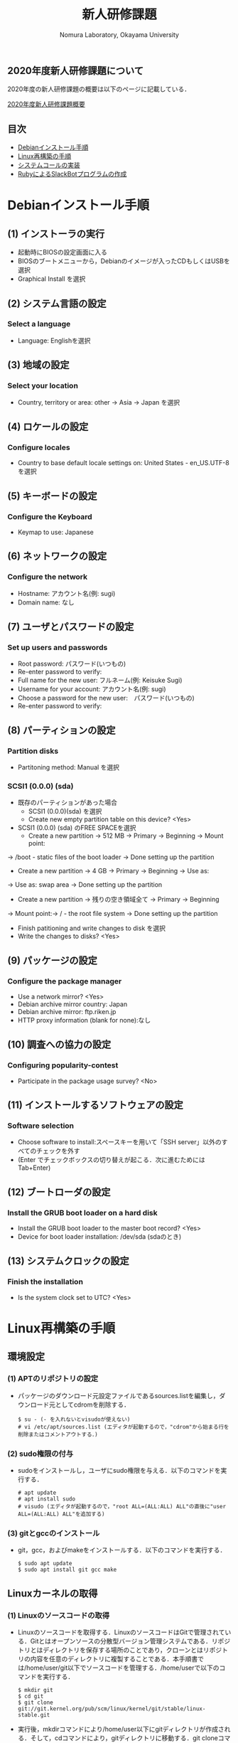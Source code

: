 #+TITLE: 新人研修課題
#+AUTHOR: Nomura Laboratory, Okayama University
#+EMAIL:
#+DATE:
#+OPTIONS: H:3 num:2 toc:nil
#+OPTIONS: ^:nil @:t \n:nil ::t |:t f:t TeX:t
#+OPTIONS: skip:nil
#+OPTIONS: author:t
#+OPTIONS: email:nil
#+OPTIONS: creator:nil
#+OPTIONS: timestamp:nil
#+OPTIONS: timestamps:nil
#+OPTIONS: d:nil
#+OPTIONS: tags:t
#+TEXT:
#+DESCRIPTION:
#+KEYWORDS:
#+LANGUAGE: ja
#+STARTUP: odd
#+LATEX_CLASS: jsarticle
#+LATEX_CLASS_OPTIONS: [a4j]
# #+LATEX_HEADER: \usepackage{plain-article}
# #+LATEX_HEADER: \renewcommand\maketitle{}
# #+LATEX_HEADER: \pagestyle{empty}
# #+LaTeX: \thispagestyle{empty}

** 2020年度新人研修課題について
2020年度の新人研修課題の概要は以下のページに記載している．

[[https://scrapbox.io/nompedia/B4%E6%96%B0%E4%BA%BA%E7%A0%94%E4%BF%AE%E8%AA%B2%E9%A1%8C(2020)][2020年度新人研修課題概要]]

** 目次
- [[#Debianインストール手順][Debianインストール手順]]
- [[#Linux再構築の手順][Linux再構築の手順]]
- [[#システムコールの実装][システムコールの実装]]
- [[#rubyによるslackbotプログラムの作成][RubyによるSlackBotプログラムの作成]]

* Debianインストール手順
** (1) インストーラの実行
+ 起動時にBIOSの設定画面に入る
+ BIOSのブートメニューから，Debianのイメージが入ったCDもしくはUSBを選択
+ Graphical Install を選択
** (2) システム言語の設定
*** Select a language
+ Language: Englishを選択
** (3) 地域の設定
*** Select your location
+ Country, territory or area: other -> Asia -> Japan を選択
** (4) ロケールの設定
*** Configure locales
+ Country to base default locale settings on: United States - en_US.UTF-8 を選択
** (5) キーボードの設定
*** Configure the Keyboard
+ Keymap to use: Japanese
** (6) ネットワークの設定
*** Configure the network
+ Hostname: アカウント名(例: sugi)
+ Domain name: なし
** (7) ユーザとパスワードの設定
*** Set up users and passwords
+ Root password: パスワード(いつもの)
+ Re-enter password to verify:
+ Full name for the new user: フルネーム(例: Keisuke Sugi)
+ Username for your account: アカウント名(例: sugi)
+ Choose a password for the new user:　パスワード(いつもの)
+ Re-enter password to verify:
** (8) パーティションの設定
*** Partition disks
+ Partitoning method: Manual を選択
*** SCSI1 (0.0.0) (sda)
+ 既存のパーティションがあった場合
  + SCSI1 (0.0.0)(sda) を選択
  + Create new empty partition table on this device? <Yes>
+ SCSI1 (0.0.0) (sda) のFREE SPACEを選択
  + Create a new partition -> 512 MB -> Primary -> Beginning -> Mount point:
-> /boot - static files of the boot loader -> Done setting up the partition
  + Create a new partition -> 4 GB -> Primary -> Beginning -> Use as:
-> Use as: swap area -> Done setting up the partition
  + Create a new partition -> 残りの空き領域全て -> Primary -> Beginning
-> Mount point:-> / - the root file system -> Done setting up the partition


+ Finish patitioning and write changes to disk を選択
+ Write the changes to disks? <Yes>

** (9) パッケージの設定
*** Configure the package manager
+ Use a network mirror? <Yes>
+ Debian archive mirror country: Japan
+ Debian archive mirror: ftp.riken.jp
+ HTTP proxy information (blank for none):なし
** (10) 調査への協力の設定
*** Configuring popularity-contest
+ Participate in the package usage survey? <No>
** (11) インストールするソフトウェアの設定
*** Software selection
+ Choose software to install:スペースキーを用いて「SSH server」以外のすべてのチェックを外す
+ (Enter でチェックボックスの切り替えが起こる．次に進むためにはTab+Enter)
** (12) ブートローダの設定
*** Install the GRUB boot loader on a hard disk 
+ Install the GRUB boot loader to the master boot record? <Yes>
+ Device for boot loader installation: /dev/sda (sdaのとき)
** (13) システムクロックの設定
*** Finish the installation
+ Is the system clock set to UTC? <Yes>

* Linux再構築の手順
** 環境設定
*** (1) APTのリポジトリの設定
     + パッケージのダウンロード元設定ファイルであるsources.listを編集し，ダウンロード元としてcdromを削除する．
       : $ su - (- を入れないとvisudoが使えない)
       : # vi /etc/apt/sources.list (エディタが起動するので，"cdrom"から始まる行を削除またはコメントアウトする．)
*** (2) sudo権限の付与
     + sudoをインストールし，ユーザにsudo権限を与える．以下のコマンドを実行する．
       : # apt update
       : # apt install sudo
       : # visudo (エディタが起動するので，"root ALL=(ALL:ALL) ALL"の直後に"user ALL=(ALL:ALL) ALL"を追加する)
*** (3) gitとgccのインストール
     + git，gcc，およびmakeをインストールする．以下のコマンドを実行する．
       : $ sudo apt update
       : $ sudo apt install git gcc make
** Linuxカーネルの取得
*** (1) Linuxのソースコードの取得
     + Linuxのソースコードを取得する．LinuxのソースコードはGitで管理されている．Gitとはオープンソースの分散型バージョン管理システムである．リポジトリとはディレクトリを保存する場所のことであり，クローンとはリポジトリの内容を任意のディレクトリに複製することである．本手順書では/home/user/git以下でソースコードを管理する．/home/userで以下のコマンドを実行する．
       : $ mkdir git
       : $ cd git
       : $ git clone git://git.kernel.org/pub/scm/linux/kernel/git/stable/linux-stable.git
     + 実行後，mkdirコマンドにより/home/user以下にgitディレクトリが作成される．そして，cdコマンドにより，gitディレクトリに移動する．git cloneコマンドにより，/home/user/git以下にlinux-stableディレクトリが作成される．linux-stable以下にLinuxのソースコードが格納されている．
*** (2) ブランチの切り替え
     + Linuxのソースコードのバージョンを切り替えるため，ブランチの作成と切り替えを行う．ブランチとは開発の履歴を管理するための分岐である．/home/user/git/linux-stableで以下のコマンドを実行する．
       : $ git checkout -b 4.19 v4.19
     + 実行後，v4.19というタグが示すコミットからブランチ4.19が作成され，ブランチ4.19に切り替わる．コミットとはある時点における開発の状態を記録したものである．タグとはコミットを識別するためにつける印である．
** カーネルの再構築 
    + 以下の手順でカーネルの再構築を行う．コマンドは/home/user/git/linux-stable以下で実行する．
    + エラーが発生した場合，エラー内容に応じて必要なパッケージをインストールする
*** (1) .config ファイルの生成
     + .configファイルを生成する．.configファイルとはカーネルの設定を記述したコンフィギュレーションファイルである．以下のコマンドを実行し，コンフィギュレーションファイルを生成する．
       : $ make defconfig
     + 実行後，/home/user/git/linux-stable以下に.configファイルが作成される．
*** (2) カーネルのコンパイル
     + Linuxカーネルをコンパイルする．以下のコマンドを実行する．
       : $ make bzImage -j8
     上記コマンドの「-j」オプションは，同時に実行できるジョブ数を指定する．ジョブ数を不用意に増やすとメモリ不足により，実行速度が低下する場合がある．ジョブ数はCPUのコア数*2が効果的である．コマンド実行後，/home/user/git/linux-stable/arch/x86/boot以下にbzImageという名前の圧縮カーネルイメージが作成される．カーネルイメージとは実行可能形式のカーネルを含むファイルである．同時に，/home/user/git/linux-stable以下にすべてのカーネルシンボルのアドレスを記述したSystem.mapが作成される．カーネルシンボルとはカーネルのプログラムが格納されたメモリアドレスと対応付けられた文字列のことである．
*** (3) カーネルのインストール
     + コンパイルしたカーネルをインストールする．以下のコマンドを実行する．
       : $ sudo cp arch/x86/boot/bzImage /boot/vmlinuz-4.19.0-linux
       : $ sudo cp System.map /boot/System.map-4.19.0-linux
     + 実行後，bzImageとSystem.mapがboot以下にそれぞれvmlinuz-4.19.0-linuxとSystem.map-4.19.0-linuxという名前でコピーされる．
*** (4) カーネルモジュールのコンパイル
     + カーネルモジュールをコンパイルする．カーネルモジュールとは機能を拡張するためのバイナリファイルである．以下のコマンドを実行する．
       : $ make modules
*** (5) カーネルモジュールのインストール
     + コンパイルしたカーネルモジュールをインストールする．以下のコマンドを実行する．
       : $ sudo make modules_install
     + 実効結果の最後の行は以下のように表示される．これはカーネルモジュールをインストールしたディレクトリ名を表している．
       : DEPMOD 4.19.0
     + 上記の例では，/lib/modules/4.19.0 ディレクトリにカーネルモジュールがインストールされている．このディレクトリ名は手順(6) で必要となるため，控えておく．
*** (6) 初期RAMディスクの作成
     + 初期RAMディスクを作成する．初期RAMディスクとは初期ルートファイルシステムのことである．これは実際のルートファイルシステムが使用できるようになる前にマウントされる．以下のコマンドを実行する．
       : $ sudo update-initramfs -c -k 4.19.0
     + 手順(5) で控えておいたディレクトリ名をコマンドの引数として与える．実行後，/boot 以下に初期RAM ディスクinitrd.img-4.19.0 が作成される．
*** (7) ブートローダの設定
     + システムコールを実装したカーネルをブートローダから起動可能にするために，ブートローダを設定する．ブートローダの設定ファイルは/boot/grub/grub.cfg である．エントリを追加するためにはこのファイルを編集する必要がある．Debian10.3 で使用されているブートローダはGRUB2 である．GRUB2 でカーネルのエントリを追加する際，設定ファイルを直接編集しない．/etc/grub.d 以下にエントリ追加用のスクリプトを作成し，そのスクリプトを実行することでエントリを追加する．ブートローダを設定する手順を以下に示す．
**** (A) エントリ追加用のスクリプトの作成
      + カーネルのエントリを追加するため，エントリ追加用のスクリプトを作成する．本手順書では，既存のファイル名に倣い作成するスクリプトのファイル名は11_linux-4.19.0 とする．スクリプトの記述例を以下に示す．
        : 1 #!/bin/sh -e
        : 2 echo "Adding my custom Linux to GRUB2"
        : 3 cat << EOF
        : 4 menuentry "My custom Linux" {
        : 5 set root=(hd0,1)
        : 6 linux /vmlinuz-4.19.0-linux ro root=/dev/sda3 quiet
        : 7 initrd /initrd.img-4.19.0
        : 8 }
        : 9 EOF
      + スクリプトに記述された各項目について以下に示す．
***** (a) menuentry < 表示名>
       + < 表示名>: カーネル選択画面に表示される名前
***** (b) set root=(<HDD 番号>,< パーティション番号>)
       + <HDD 番号>: カーネルが保存されているHDD の番号
       + < パーティション番号>: HDD の/boot が割り当てられたパーティション番号
***** (c) linux < カーネルイメージのファイル名>
       + < カーネルイメージのファイル名>: 起動するカーネルのカーネルイメージ
***** (d) ro <root デバイス>
       + <root デバイス>: 起動時に読み込み専用でマウントするデバイス．
***** (e) root=< ルートファイルシステム> < その他のブートオプション>
       + < ルートファイルシステム>: /root を割り当てたパーティション
       + < その他のブートオプション>: quiet はカーネルの起動時に出力するメッセージを省略する．
***** (f) initrd < 初期RAM ディスク名>
       + < 初期RAM ディスク名>: 起動時にマウントする初期RAM ディスク名
**** (B) 実行権限の付与
      + /etc/grub.d で以下のコマンドを実行し，作成したスクリプトに実行権限を付与する．
        : $ sudo chmod +x 11_linux-4.19.0
**** (C) エントリ追加用のスクリプトの実行
      + 以下のコマンドを実行し，作成したスクリプトを実行する．
        : $ sudo update-grub
      + 実行後，/boot/grub/grub.cfg にシステムコールを実装したカーネルのエントリが追加される．
*** (8) 再起動
     + 任意のディレクトリで以下のコマンドを実行し，計算機を再起動させる．
       : $ sudo reboot
     + GRUB2 のカーネル選択画面にエントリが追加されている．手順(7) のスクリプトを用いた場合，カーネル選択画面でMy custom Linux を選択し，起動する．

* システムコールの追加
** 概要
   再構築したLinuxカーネルに新たにシステムコールを実装する．
  
** 追加するシステムコールの機能
   追加するシステムコールの機能は以下の通りである．
   1) カーネルのメッセージバッファに任意の文字列を出力するシステムコール
   また，発展課題として，以下の機能を持つシステムコールを追加してもよい．
   1) 任意のメモリ領域に文字列を書き込むシステムコール
   2) IPIを送信するシステムコール
   なお，作成したシステムコールに対して glibc への登録は必須としない．必要に応じて各自で行う．
  
** システムコールの追加手法
   システムコールの追加手法に関しては，記載しないため，各自で調査すること．
  
** 成果物について
*** システムコール追加の手順書
    システムコール追加の手順書には，以下の内容を記載すること．
    1) 追加環境
    2) 追加したシステムコールの概要
      1) 形式
      2) 引数
      3) 戻り値
      4) 機能
    3) システムコール追加の手順
    4) テスト
    
* RubyによるSlackBotプログラムの作成
** 概要
	 以下の2つの機能をもつSlackBotプログラムを作成する．
	 1) 任意の文字列を発言するプログラムの作成
	 2) SlackBotプログラムへの機能追加

** 環境構築
	環境構築の詳細については，本ディレクトリ下のSlackBotディレクトリのREADME.orgに示す．

** 作成する機能
*** 任意の文字列を発言するプログラムの作成
    SlackBotプログラムの作成には，Rubyを用いる．
    使用する Ruby のバージョンは2.5.1である．
    また，以下の2つの機能を持つSlackBotクラスを用いる．
    1) SlackのIncoming Webhooksを利用し，発言する機能
    2) SlackのOutgoing Webhooksによって発言を取得した場合，反応する機能
    上記2つの機能を持つSlackBotクラスを継承したクラスを新たに作成し，
    以下の機能を実装する．動作を確認した時点でM1もしくはM2に確認してもらう．
    1) 受信した発言の中に``「○○○」と言って''という文字列があった場合は，``○○○''と発言する．

*** SlackBotプログラムへの機能追加
    SlackBotプログラムへ機能を追加する．
    Slack以外のWebサービスのAPIやWebhookを利用した機能を追加する．
    追加する機能の例を以下に示す．
    1) 検討打合せの3日前ならば予定を発言
    2) 今日の天気を発言
    3) 商品の検索結果を発言
    4) ニュースサイトのIT関連のニュースを発言
** 成果物について
*** SlackBotプログラムの仕様書
    SlackBotプログラムの仕様書には，以下の6つの項目があること．
    1) 概要
    2) 機能
    3) 動作環境
    4) 動作確認済み環境
    5) 使用方法
    6) エラー処理と保証しない動作

*** SlackBotプログラムの報告書
    SlackBotプログラムの報告書には，以下の3つの項目があること．
    1) 理解できなかった部分
    2) 作成できなかった機能
    3) 自主的に作成した機能
